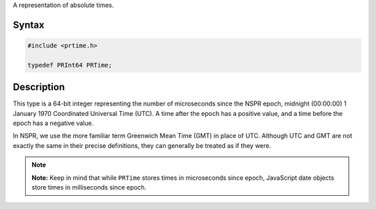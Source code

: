 A representation of absolute times.

.. _Syntax:

Syntax
------

.. code:: eval

    #include <prtime.h>

    typedef PRInt64 PRTime;

.. _Description:

Description
-----------

This type is a 64-bit integer representing the number of microseconds
since the NSPR epoch, midnight (00:00:00) 1 January 1970 Coordinated
Universal Time (UTC). A time after the epoch has a positive value, and a
time before the epoch has a negative value.

In NSPR, we use the more familiar term Greenwich Mean Time (GMT) in
place of UTC. Although UTC and GMT are not exactly the same in their
precise definitions, they can generally be treated as if they were.

.. note::

   **Note:** Keep in mind that while ``PRTime`` stores times in
   microseconds since epoch, JavaScript date objects store times in
   milliseconds since epoch.
